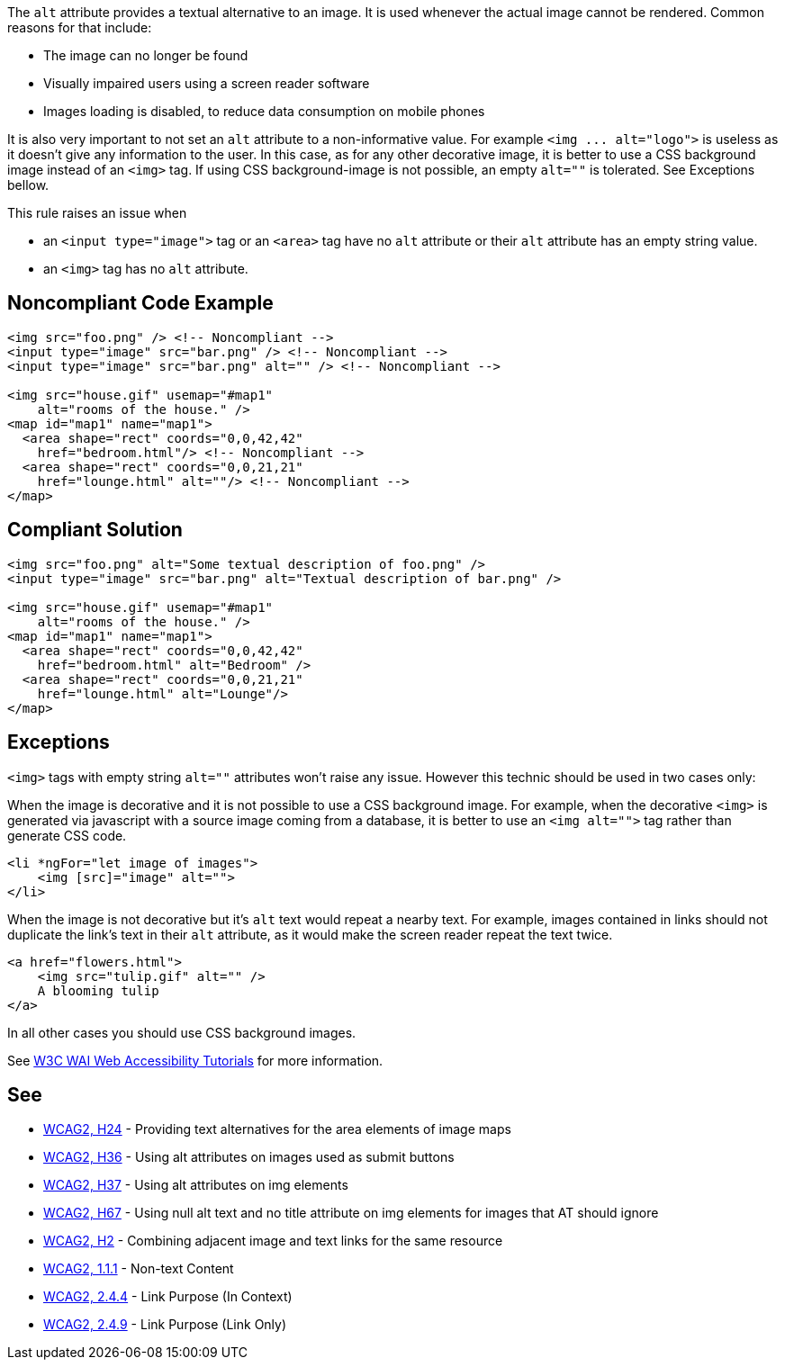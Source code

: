 The ``++alt++`` attribute provides a textual alternative to an image.
It is used whenever the actual image cannot be rendered.
Common reasons for that include:

* The image can no longer be found
* Visually impaired users using a screen reader software
* Images loading is disabled, to reduce data consumption on mobile phones

It is also very important to not set an ``++alt++`` attribute to a non-informative value. For example ``++<img ... alt="logo">++`` is useless as it doesn't give any information to the user. In this case, as for any other decorative image, it is better to use a CSS background image instead of an ``++<img>++`` tag. If using CSS background-image is not possible, an empty ``++alt=""++`` is tolerated. See Exceptions bellow.

This rule raises an issue when

* an ``++<input type="image">++`` tag or an ``++<area>++`` tag have no ``++alt++`` attribute or their ``++alt++`` attribute has an empty string value.
* an ``++<img>++`` tag has no ``++alt++`` attribute.


== Noncompliant Code Example

----
<img src="foo.png" /> <!-- Noncompliant -->
<input type="image" src="bar.png" /> <!-- Noncompliant -->
<input type="image" src="bar.png" alt="" /> <!-- Noncompliant -->

<img src="house.gif" usemap="#map1" 
    alt="rooms of the house." /> 
<map id="map1" name="map1">
  <area shape="rect" coords="0,0,42,42"
    href="bedroom.html"/> <!-- Noncompliant -->
  <area shape="rect" coords="0,0,21,21"
    href="lounge.html" alt=""/> <!-- Noncompliant -->
</map>
----


== Compliant Solution

----
<img src="foo.png" alt="Some textual description of foo.png" />
<input type="image" src="bar.png" alt="Textual description of bar.png" />

<img src="house.gif" usemap="#map1" 
    alt="rooms of the house." /> 
<map id="map1" name="map1">
  <area shape="rect" coords="0,0,42,42"
    href="bedroom.html" alt="Bedroom" />
  <area shape="rect" coords="0,0,21,21"
    href="lounge.html" alt="Lounge"/>
</map>
----


== Exceptions

``++<img>++`` tags with empty string ``++alt=""++`` attributes won't raise any issue. However this technic should be used in two cases only:

When the image is decorative and it is not possible to use a CSS background image. For example, when the decorative ``++<img>++`` is generated via javascript with a source image coming from a database, it is better to use an ``++<img alt="">++`` tag rather than generate CSS code.

----
<li *ngFor="let image of images">
    <img [src]="image" alt="">
</li>
----
When the image is not decorative but it's ``++alt++`` text would repeat a nearby text. For example, images contained in links should not duplicate the link's text in their ``++alt++`` attribute, as it would make the screen reader repeat the text twice.

----
<a href="flowers.html">
    <img src="tulip.gif" alt="" />
    A blooming tulip
</a>
----
In all other cases you should use CSS background images.

See https://www.w3.org/WAI/tutorials/images/decision-tree/[W3C WAI Web Accessibility Tutorials] for more information.


== See

* https://www.w3.org/TR/WCAG20-TECHS/H24.html[WCAG2, H24] - Providing text alternatives for the area elements of image maps
* https://www.w3.org/TR/WCAG20-TECHS/H36.html[WCAG2, H36] - Using alt attributes on images used as submit buttons
* https://www.w3.org/TR/WCAG20-TECHS/H37.html[WCAG2, H37] - Using alt attributes on img elements
* https://www.w3.org/TR/WCAG20-TECHS/H67.html[WCAG2, H67] - Using null alt text and no title attribute on img elements for images that AT should ignore
* https://www.w3.org/TR/WCAG20-TECHS/H2.html[WCAG2, H2] - Combining adjacent image and text links for the same resource
* https://www.w3.org/WAI/WCAG21/quickref/?versions=2.0#qr-text-equiv-all[WCAG2, 1.1.1] - Non-text Content
* https://www.w3.org/WAI/WCAG21/quickref/?versions=2.0#qr-navigation-mechanisms-refs[WCAG2, 2.4.4] - Link Purpose (In Context)
* https://www.w3.org/WAI/WCAG21/quickref/?versions=2.0#qr-navigation-mechanisms-link[WCAG2, 2.4.9] - Link Purpose (Link Only)


